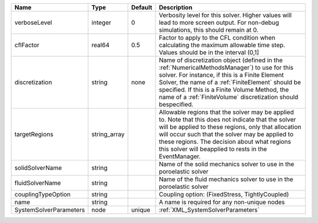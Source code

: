 

====================== ============ ======= ======================================================================================================================================================================================================================================================================================================================= 
Name                   Type         Default Description                                                                                                                                                                                                                                                                                                             
====================== ============ ======= ======================================================================================================================================================================================================================================================================================================================= 
verboseLevel           integer      0       Verbosity level for this solver. Higher values will lead to more screen output. For non-debug  simulations, this should remain at 0.                                                                                                                                                                                    
cflFactor              real64       0.5     Factor to apply to the CFL condition when calculating the maximum allowable time step. Values should be in the interval (0,1]                                                                                                                                                                                           
discretization         string       none    Name of discretization object (defined in the :ref:`NumericalMethodsManager`) to use for this solver. For instance, if this is a Finite Element Solver, the name of a :ref:`FiniteElement` should be specified. If this is a Finite Volume Method, the name of a :ref:`FiniteVolume` discretization should bespecified. 
targetRegions          string_array         Allowable regions that the solver may be applied to. Note that this does not indicate that the solver will be applied to these regions, only that allocation will occur such that the solver may be applied to these regions. The decision about what regions this solver will beapplied to rests in the EventManager.  
solidSolverName        string               Name of the solid mechanics solver to use in the poroelastic solver                                                                                                                                                                                                                                                     
fluidSolverName        string               Name of the fluid mechanics solver to use in the poroelastic solver                                                                                                                                                                                                                                                     
couplingTypeOption     string               Coupling option: (FixedStress, TightlyCoupled)                                                                                                                                                                                                                                                                          
name                   string               A name is required for any non-unique nodes                                                                                                                                                                                                                                                                             
SystemSolverParameters node         unique  :ref:`XML_SystemSolverParameters`                                                                                                                                                                                                                                                                                       
====================== ============ ======= ======================================================================================================================================================================================================================================================================================================================= 


